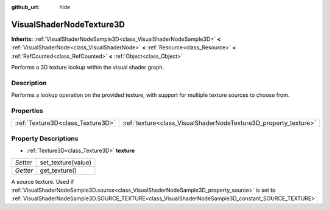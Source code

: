 :github_url: hide

.. Generated automatically by doc/tools/make_rst.py in Godot's source tree.
.. DO NOT EDIT THIS FILE, but the VisualShaderNodeTexture3D.xml source instead.
.. The source is found in doc/classes or modules/<name>/doc_classes.

.. _class_VisualShaderNodeTexture3D:

VisualShaderNodeTexture3D
=========================

**Inherits:** :ref:`VisualShaderNodeSample3D<class_VisualShaderNodeSample3D>` **<** :ref:`VisualShaderNode<class_VisualShaderNode>` **<** :ref:`Resource<class_Resource>` **<** :ref:`RefCounted<class_RefCounted>` **<** :ref:`Object<class_Object>`

Performs a 3D texture lookup within the visual shader graph.

Description
-----------

Performs a lookup operation on the provided texture, with support for multiple texture sources to choose from.

Properties
----------

+-----------------------------------+------------------------------------------------------------------+
| :ref:`Texture3D<class_Texture3D>` | :ref:`texture<class_VisualShaderNodeTexture3D_property_texture>` |
+-----------------------------------+------------------------------------------------------------------+

Property Descriptions
---------------------

.. _class_VisualShaderNodeTexture3D_property_texture:

- :ref:`Texture3D<class_Texture3D>` **texture**

+----------+--------------------+
| *Setter* | set_texture(value) |
+----------+--------------------+
| *Getter* | get_texture()      |
+----------+--------------------+

A source texture. Used if :ref:`VisualShaderNodeSample3D.source<class_VisualShaderNodeSample3D_property_source>` is set to :ref:`VisualShaderNodeSample3D.SOURCE_TEXTURE<class_VisualShaderNodeSample3D_constant_SOURCE_TEXTURE>`.

.. |virtual| replace:: :abbr:`virtual (This method should typically be overridden by the user to have any effect.)`
.. |const| replace:: :abbr:`const (This method has no side effects. It doesn't modify any of the instance's member variables.)`
.. |vararg| replace:: :abbr:`vararg (This method accepts any number of arguments after the ones described here.)`
.. |constructor| replace:: :abbr:`constructor (This method is used to construct a type.)`
.. |static| replace:: :abbr:`static (This method doesn't need an instance to be called, so it can be called directly using the class name.)`
.. |operator| replace:: :abbr:`operator (This method describes a valid operator to use with this type as left-hand operand.)`
